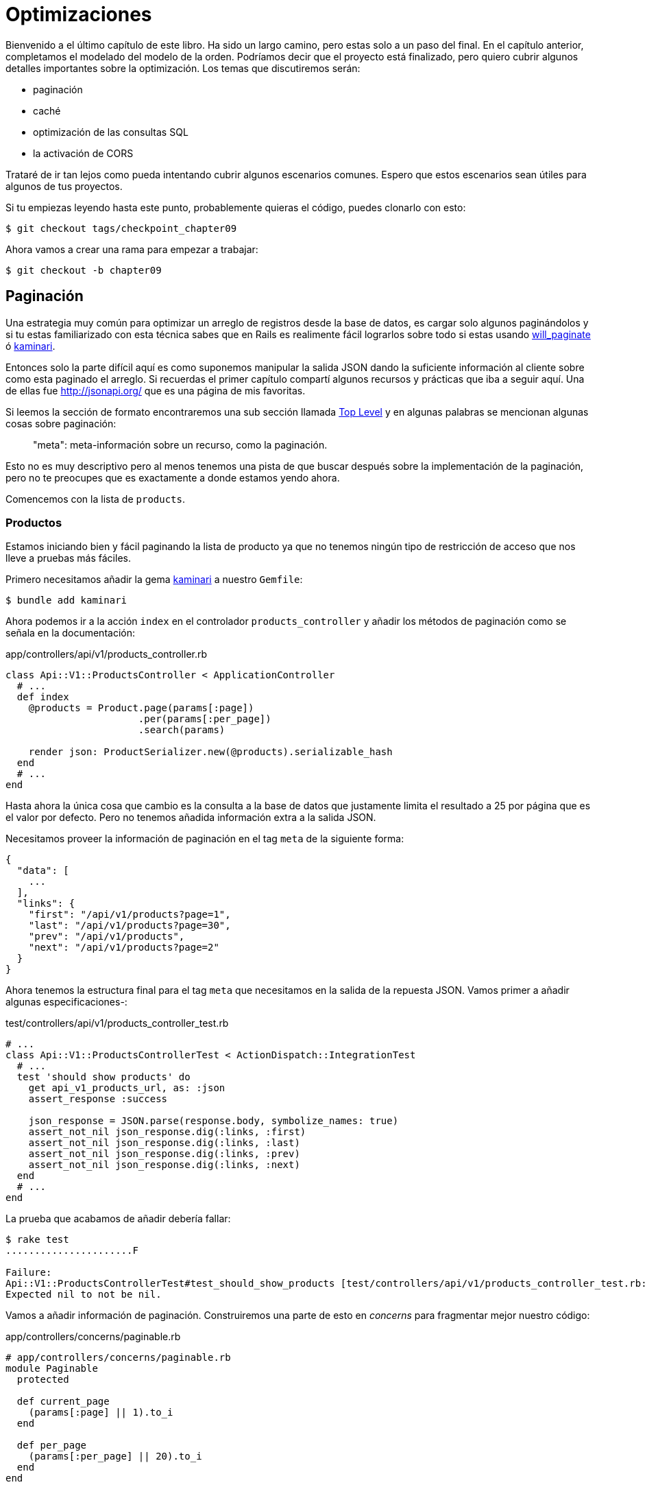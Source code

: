 [#chapter09-optimization]
= Optimizaciones

Bienvenido a el último capítulo de este libro. Ha sido un largo camino, pero estas solo a un paso del final. En el capítulo anterior, completamos el modelado del modelo de la orden. Podríamos decir que el proyecto está finalizado, pero quiero cubrir algunos detalles importantes sobre la optimización. Los temas que discutiremos serán:

* paginación
* caché
* optimización de las consultas SQL
* la activación de CORS

Trataré de ir tan lejos como pueda intentando cubrir algunos escenarios comunes. Espero que estos escenarios sean útiles para algunos de tus proyectos.

Si tu empiezas leyendo hasta este punto, probablemente quieras el código, puedes clonarlo con esto:

[source,bash]
----
$ git checkout tags/checkpoint_chapter09
----

Ahora vamos a crear una rama para empezar a trabajar:

[source,bash]
----
$ git checkout -b chapter09
----


== Paginación

Una estrategia muy común para optimizar un arreglo de registros desde la base de datos, es cargar solo algunos paginándolos y si tu estas familiarizado con esta técnica sabes que en Rails es realimente fácil lograrlos sobre todo si estas usando https://github.com/mislav/will_paginate[will_paginate] ó https://github.com/amatsuda/kaminari[kaminari].

Entonces solo la parte difícil aquí es como suponemos manipular la salida JSON dando la suficiente información al cliente sobre como esta paginado el arreglo. Si recuerdas el primer capítulo compartí algunos recursos y prácticas que iba a seguir aquí. Una de ellas fue http://jsonapi.org/ que es una página de mis favoritas.

Si leemos la sección de formato encontraremos una sub sección llamada http://jsonapi.org/format/#document-structure-top-level[Top Level] y en algunas palabras se mencionan algunas cosas sobre paginación:

> "meta": meta-información sobre un recurso, como la paginación.

Esto no es muy descriptivo pero al menos tenemos una pista de que buscar después sobre la implementación de la paginación, pero no te preocupes que es exactamente a donde estamos yendo ahora.

Comencemos con la lista de `products`.

=== Productos

Estamos iniciando bien y fácil paginando la lista de producto ya que no tenemos ningún tipo de restricción de acceso que nos lleve a pruebas más fáciles.

Primero necesitamos añadir la gema https://github.com/amatsuda/kaminari[kaminari] a nuestro `Gemfile`:

[source,bash]
----
$ bundle add kaminari
----

Ahora podemos ir a la acción `index` en el controlador `products_controller` y añadir los métodos de paginación como se señala en la documentación:

[source,ruby]
.app/controllers/api/v1/products_controller.rb
----
class Api::V1::ProductsController < ApplicationController
  # ...
  def index
    @products = Product.page(params[:page])
                       .per(params[:per_page])
                       .search(params)

    render json: ProductSerializer.new(@products).serializable_hash
  end
  # ...
end
----

Hasta ahora la única cosa que cambio es la consulta a la base de datos que justamente limita el resultado a 25 por página que es el valor por defecto. Pero no tenemos añadida información extra a la salida JSON.

Necesitamos proveer la información de paginación en el tag `meta` de la siguiente forma:

[source,json]
----
{
  "data": [
    ...
  ],
  "links": {
    "first": "/api/v1/products?page=1",
    "last": "/api/v1/products?page=30",
    "prev": "/api/v1/products",
    "next": "/api/v1/products?page=2"
  }
}
----

Ahora tenemos la estructura final para el tag `meta` que necesitamos en la salida de la repuesta JSON. Vamos primer a añadir algunas especificaciones-:

[source,ruby]
.test/controllers/api/v1/products_controller_test.rb
----
# ...
class Api::V1::ProductsControllerTest < ActionDispatch::IntegrationTest
  # ...
  test 'should show products' do
    get api_v1_products_url, as: :json
    assert_response :success

    json_response = JSON.parse(response.body, symbolize_names: true)
    assert_not_nil json_response.dig(:links, :first)
    assert_not_nil json_response.dig(:links, :last)
    assert_not_nil json_response.dig(:links, :prev)
    assert_not_nil json_response.dig(:links, :next)
  end
  # ...
end
----

La prueba que acabamos de añadir debería fallar:

[source,bash]
----
$ rake test
......................F

Failure:
Api::V1::ProductsControllerTest#test_should_show_products [test/controllers/api/v1/products_controller_test.rb:13]:
Expected nil to not be nil.
----

Vamos a añadir información de paginación. Construiremos una parte de esto en _concerns_ para fragmentar mejor nuestro código:

[source,ruby]
.app/controllers/concerns/paginable.rb
----
# app/controllers/concerns/paginable.rb
module Paginable
  protected

  def current_page
    (params[:page] || 1).to_i
  end

  def per_page
    (params[:per_page] || 20).to_i
  end
end
----

Y ahora podemos usarlo en el controlador.

[source,ruby]
.app/controllers/api/v1/products_controller.rb
----
class Api::V1::ProductsController < ApplicationController
  include Paginable
  # ...

  def index
    @products = Product.page(current_page)
                       .per(per_page)
                       .search(params)

    options = {
      links: {
        first: api_v1_products_path(page: 1),
        last: api_v1_products_path(page: @products.total_pages),
        prev: api_v1_products_path(page: @products.prev_page),
        next: api_v1_products_path(page: @products.next_page),
      }
    }

    render json: ProductSerializer.new(@products, options).serializable_hash
  end
end
----

Ahora, si revisamos las especificaciones, estos deberían pasar todos:

[source,bash]
----
$ rake test
..........................................
42 runs, 65 assertions, 0 failures, 0 errors, 0 skips
----

Ahora tenemos echa una super optimización para la ruta de lista de productos, depende del cliente para recuperar el parámetro de la `page` (página) para los registros.

Vamos a hacer estos cambios y continuar con la lista de comandos.

[source,bash]
----
$ git add .
$ git commit -m "Adds pagination for the products index action to optimize response"
----


=== Lista de ordenes

Ahora es tiempo de hacer exactamente lo mismo para el enpoint de la lista de `orders` que debería ser realmente fácil de implementar. Pero primero vamos a añadir algunas especificaciones al archivo `orders_controller_test.rb`:

[source,ruby]
.test/controllers/api/v1/orders_controller_test.rb
----
# ...
class Api::V1::OrdersControllerTest < ActionDispatch::IntegrationTest
  # ...
  test 'should show orders' do
    get api_v1_orders_url, headers: { Authorization: JsonWebToken.encode(user_id: @order.user_id) }, as: :json
    assert_response :success

    json_response = JSON.parse(response.body, symbolize_names: true)
    assert_equal @order.user.orders.count, json_response[:data].count
    assert_not_nil json_response.dig(:links, :first)
    assert_not_nil json_response.dig(:links, :last)
    assert_not_nil json_response.dig(:links, :prev)
    assert_not_nil json_response.dig(:links, :next)
  end
  # ...
end
----

Como ya deberías saber, nuestras pruebas no estarán pasando:

[source,bash]
----
$ rake test
......................................F

Failure:
Api::V1::OrdersControllerTest#test_should_show_orders [test/controllers/api/v1/orders_controller_test.rb:28]:
Expected nil to not be nil.
----

Cambiemos el rojo en verde:


[source,ruby]
.app/controllers/api/v1/orders_controller.rb
----
class Api::V1::OrdersController < ApplicationController
  include Paginable
  # ...

  def index
    @orders = current_user.orders
                          .page(current_page)
                          .per(per_page)

    options = {
      links: {
        first: api_v1_orders_path(page: 1),
        last: api_v1_orders_path(page: @orders.total_pages),
        prev: api_v1_orders_path(page: @orders.prev_page),
        next: api_v1_orders_path(page: @orders.next_page),
      }
    }

    render json: OrderSerializer.new(@orders, options).serializable_hash
  end
  # ...
end
----

Ahora todas las pruebas deberían pasar bien y en verde:

[source,bash]
----
$ rake test
..........................................
42 runs, 67 assertions, 0 failures, 0 errors, 0 skips
----


Hagamos un commit, por que se viene una refactorización:

[source,bash]
----
$ git commit -am "Adds pagination for orders index action"
----


=== Refactorizando la paginación

Si tú has seguido este tutorial o si tienes experiencia previa como desarrollador Rails, probablemente te guste mantener las cosas SECAS. Es posible que hayas notado que el código que acabamos de escribir está duplicado. Pienso que es un buen hábito hacer limpieza del código un poco cuando la funcionalidad esta implementada.

Primero limpiaremos estas pruebas que duplicamos en los archivos `orders_controller_test.rb` y `products_controller_test.rb`:

[source,ruby]
----
assert_not_nil json_response.dig(:links, :first)
assert_not_nil json_response.dig(:links, :last)
assert_not_nil json_response.dig(:links, :next)
assert_not_nil json_response.dig(:links, :prev)
----

Para factorizarlo, vamos a mover estas afirmaciones a el archivo `test_helper.rb` en un método que usaremos:

[source,ruby]
.test/test_helper.rb
----
# ...
class ActiveSupport::TestCase
  # ...
  def assert_json_response_is_paginated json_response
    assert_not_nil json_response.dig(:links, :first)
    assert_not_nil json_response.dig(:links, :last)
    assert_not_nil json_response.dig(:links, :next)
    assert_not_nil json_response.dig(:links, :prev)
  end
end
----

Este método puede ahora ser usado para remplazar las cuatro afirmaciones en los archivos `orders_controller_test.rb` y `products_controller_test.rb`:

[source,ruby]
.test/controllers/api/v1/orders_controller_test.rb
----
# ...
class Api::V1::OrdersControllerTest < ActionDispatch::IntegrationTest
  # ...
  test 'should show orders' do
    # ...
    assert_json_response_is_paginated json_response
  end
  # ...
end
----

[source,ruby]
.test/controllers/api/v1/products_controller_test.rb
----
# ...
class Api::V1::ProductsControllerTest < ActionDispatch::IntegrationTest
  # ...
  test 'should show products' do
    # ...
    assert_json_response_is_paginated json_response
  end
  # ...
end
----

Y ambas especificaciones deberían pasar.

[source,bash]
----
$ rake test
..........................................
42 runs, 71 assertions, 0 failures, 0 errors, 0 skips
----


Ahora tenemos terminado esta simple refactorización para las pruebas, podemos movernos a la implementación de la paginación para los controladores y limpiar cosas. Si tu recuerdas la acción de indexación para ambos controladores producto y orden, ambos tienen el mismo formato de paginación. Así que vamos a mover esta lógica dentro de un método llamado `get_links_serializer_options` en el archivo `paginable.rb`, así podemos acceder a el desde cualquier controlador que necesite paginación.


[source,ruby]
.app/controllers/concerns/paginable.rb
----
module Paginable
  protected

  def get_links_serializer_options links_paths, collection
    {
      links: {
        first: send(links_paths, page: 1),
        last: send(links_paths, page: collection.total_pages),
        prev: send(links_paths, page: collection.prev_page),
        next: send(links_paths, page: collection.next_page),
      }
    }
  end
  # ...
end
----

Y ahora podemos sustituir el hash de paginación en ambos controladores para el método. Justo así:

[source,ruby]
.app/controllers/api/v1/orders_controller.rb
----
class Api::V1::OrdersController < ApplicationController
  include Paginable
  # ...

  def index
    @orders = current_user.orders
                          .page(current_page)
                          .per(per_page)

    options = get_links_serializer_options('api_v1_orders_path', @orders)

    render json: OrderSerializer.new(@orders, options).serializable_hash
  end
  # ...
end
----

[source,ruby]
.app/controllers/api/v1/products_controller.rb
----
class Api::V1::ProductsController < ApplicationController
  include Paginable
  # ...

  def index
    @products = Product.page(current_page)
                       .per(per_page)
                       .search(params)

    options = get_links_serializer_options('api_v1_products_path', @products)

    render json: ProductSerializer.new(@products, options).serializable_hash
  end
  # ...
end
----

Si corres las especificaciones para cada archivo deberían estar todas bien y verdes:

[source,bash]
----
$ rake test
..........................................
42 runs, 71 assertions, 0 failures, 0 errors, 0 skips
----

Este debería ser un buen momento para hacer un _commit_ a los cambios y movernos a la siguiente sección sobre el caché:

[source,bash]
----
$ git commit -am "Factorize pagination"
----

== Almacenamiento en cache del API

Actualmente esta es una implementación para almacenar en caché la gema `fast_jsonapi` que es realmente fácil de manipular. A pesar de que en la última versión de la gema, esta implementación puede cambiar, esta hace el trabajo.

Si hacemos una petición a la lista de productos, notaremos que el tiempo de respuesta toma cerca de 174 milisegundos usando cURL:

[source,bash]
----
$ curl -w 'Total: %{time_total}\n' -o /dev/null -s http://localhost:3000/api/v1/products
Total: 0,137088
----

NOTE: La opción `-w` nos permite recuperar el tiempo de petición, `-o` redirecciona la respuesta a un archivo y `-s` esconde la pantalla de cURL

¡Añadiendo solo una línea a la clase `ProductSerializer`, veremos un significante incremento en el tiempo de respuesta!

[source,ruby]
.app/serializers/order_serializer.rb
----
class OrderSerializer
  # ...
  cache_options enabled: true, cache_length: 12.hours
end
----

[source,ruby]
.app/serializers/product_serializer.rb
----
class ProductSerializer
  # ...
  cache_options enabled: true, cache_length: 12.hours
end
----

[source,ruby]
.app/serializers/user_serializer.rb
----
class UserSerializer
  # ...
  cache_options enabled: true, cache_length: 12.hours
end
----

¡Y esto es todo! Vamos a revisar la mejora:

[source,bash]
----
$ curl -w 'Total: %{time_total}\n' -o /dev/null -s http://localhost:3000/api/v1/products
Total: 0,054786
$ curl -w 'Total: %{time_total}\n' -o /dev/null -s http://localhost:3000/api/v1/products
Total: 0,032341
----

Así que fuimos de 174 ms a 21 ms. ¡La mejora por lo tanto es enorme! Vamos a guardar nuestros cambios una última vez:

[source,ruby]
----
$ git commit -am "Adds caching for the serializers"
----

== Consultas N+1

Consultas N+1* son una herida donde podemos tener un enrome impacto en el rendimiento de una aplicación. Este fenómeno a menudo ocurre cuando usamos **ORM** porque este genera **automáticamente** consultas SQL por nosotros. Esta herramienta tan practica es de doble filo porque puede genera un **largo número** de consultas SQL.

Algo que debemos saber sobre las consultas SQL es que es mejor limitar su número. En otras palabras, una repuesta larga es a menudo más eficiente que cientos de pequeñas.

Aquí está un ejemplo cuando queremos recuperar todos los usuarios que ya tiene un producto creado. Abre la consola de Rails con `rails console` y ejecuta el siguiente código Ruby:

[source,ruby]
----
Product.all.map { |product| product.user }
----

La consola interactiva de rails nos muestra consultas SQL que son generadas. Mira por ti mismo:

Vemos aquí que un largo número de peticiones son generadas:

- `Product.all` = 1 petición para recuperar los productos
- `product.user` = 1 petición `SELECT "users".* FROM "users" WHERE "users". "id" =? LIMIT 1 [[[["id", 1]]]` por producto recuperado

Por lo tanto el nombre "petición N+1" es ya que una solicitud se realiza a través de un enlace secundario.

Podemos arreglar esto simplemente usando `includes`. `Includes` **pre-cargará** los objetos secundarios en una simple petición. Es muy fácil de usar. Si repetimos el ejemplo anterior. Este es el resultado:

[source,ruby]
----
Product.includes(:user).all.map { |product| product.user }
----

La consola interactiva de Rails nos muestra las consultas SQL que son generadas. Mira por ti mismo:

[source,sql]
----
Product Load (0.3ms)  SELECT "products".* FROM "products"
User Load (0.8ms)  SELECT "users".* FROM "users" WHERE "users"."id" IN (?, ?, ?)  [["id", 28], ["id", 29], ["id", 30]]
----

Rails crea una segunda petición que recuperará **todos** los usuarios a la vez.

=== Prevencion de peticiones N + 1

Imagina que queremos añadir propietarios de los productos a la ruta `/products`. Ya hemos visto que con la librería `fast_jsonapi` es muy fácil de hacer esto:

[source,ruby]
.app/controllers/api/v1/products_controller.rb
----
class Api::V1::ProductsController < ApplicationController
  # ...
  def index
    # ...
    options = get_links_serializer_options('api_v1_products_path', @products)
    options[:include] = [:user]

    render json: ProductSerializer.new(@products, options).serializable_hash
  end
  # ...
end
----

Ahora vamos a hacer ua petición con cURL. Te recuerdo que nosotros debimos obtener un token de autenticación antes de acceder a la pagina.

[source,bash]
----
$ curl -X POST --data "user[email]=ockymarvin@jacobi.co" --data "user[password]=locadex1234"  http://localhost:3000/api/v1/tokens
----

NOTE: "ockymarvin@jacobi.co" corresponde a un usurio creado en mi aplicación con el _seed_. En tu caso, probablemente fue diferente del mío desde que usamos la librería Faker.

Con la ayuda de el token obtenido, ahora podemos hacer una petición para acceder a los productos

[source,bash]
----
$ curl --header "Authorization=ey..." http://localhost:3000/api/v1/products
----

Lo más probable es que veas varias respuestas en la consola Rails corriendo el servidor web.

[source,sql]
----
Started GET "/api/v1/products" for 127.0.0.1 at 2019-06-26 13:36:19 +0200
Processing by Api::V1::ProductsController#index as JSON
   (0.1ms)  SELECT COUNT(*) FROM "products"
  ↳ app/controllers/concerns/paginable.rb:9:in `get_links_serializer_options'
  Product Load (0.2ms)  SELECT "products".* FROM "products" LIMIT ? OFFSET ?  [["LIMIT", 20], ["OFFSET", 0]]
  ↳ app/controllers/api/v1/products_controller.rb:16:in `index'
  User Load (0.1ms)  SELECT "users".* FROM "users" WHERE "users"."id" = ? LIMIT ?  [["id", 36], ["LIMIT", 1]]
  ↳ app/controllers/api/v1/products_controller.rb:16:in `index'
   (0.5ms)  SELECT "products"."id" FROM "products" WHERE "products"."user_id" = ?  [["user_id", 36]]
  ↳ app/controllers/api/v1/products_controller.rb:16:in `index'
  CACHE User Load (0.0ms)  SELECT "users".* FROM "users" WHERE "users"."id" = ? LIMIT ?  [["id", 36], ["LIMIT", 1]]
  ↳ app/controllers/api/v1/products_controller.rb:16:in `index'
  CACHE User Load (0.0ms)  SELECT "users".* FROM "users" WHERE "users"."id" = ? LIMIT ?  [["id", 36], ["LIMIT", 1]]
  ↳ app/controllers/api/v1/products_controller.rb:16:in `index'
  CACHE User Load (0.0ms)  SELECT "users".* FROM "users" WHERE "users"."id" = ? LIMIT ?  [["id", 36], ["LIMIT", 1]]
----

Es por lo tanto desafortunadamente **muy fácil** para crear consultas N+1. Afortunadamentes, esta es una gema que nos permite **alertar** cuando este tipo de situación ocurre: https://github.com/flyerhzm/bullet[Bullet]. Bullet nos notificará (por correo, http://growl.info/[growl notification], https://slack.com[Slack], consola, etc...) cuando encuentra una petición N+1.

Para instalarla, vamos añadir la _gema_ al _GemFile_

[source,bash]
----
$ bundle add bullet --group development
----


Y eso es suficiente para actualizar la configuración de nuestra aplicación para el entorno de desarrollo. En nuestro caso solo activaremos el modo `rails_logger` el cual será mostrado:

[source,ruby]
.config/environments/development.rb
----
Rails.application.configure do
  # ...
  config.after_initialize do
    Bullet.enable = true
    Bullet.rails_logger = true
  end
end
----

Reinicia el servidor web y reinicia la última petición con cURL:

[source,bash]
----
$ curl --header "Authorization=ey..." http://localhost:3000/api/v1/products
----

Y mira en la consola de Rails. Bullet nos dice que tiene justamente una petición N+1 detectada.

----
GET /api/v1/products
USE eager loading detected
  Product => [:user]
  Add to your finder: :includes => [:user]
----

Incluso nos dice como corregirla:

> Add to your search engine:: includes => [: user]

Asi que corregimos nuestro error en el controlador:


[source,ruby]
.app/controllers/api/v1/products_controller.rb
----
class Api::V1::ProductsController < ApplicationController
  # ...
  def index
    @products = Product.includes(:user)
                       .page(current_page)
                       .per(per_page)
                       .search(params)

    options = get_links_serializer_options('api_v1_products_path', @products)
    options[:include] = [:user]

    render json: ProductSerializer.new(@products, options).serializable_hash
  end
  # ...
end
----

¡Ahí tienes! Es tiempo de hacer nuestro _commit_.

[source,bash]
----
$ git commit -am "Add bullet to avoid N+1 query"
----

== Activación de CORS

En esta última sección, te hablaré sobre un último problema que probablemente encontraste si tú has trabajado con tu propia API.

Cuando haces una petición a un sitio externo (por ejemplo una petición vía AJAX), encontraras un error de este tipo:


> Failed to load https://example.com/ No 'Access-Control-Allow-Origin' header is present on the requested resource. Origin "https://anfo.pl" is therefore not allowed access. If an opaque response serves your needs, set the request's mode to "no-cors" to fetch the resource with CORS disabled.

"¿Pero que significa _Access-Control-Allow-Origin_?". El comportamiento que observas es el efecto de la implementación CORS del navegador. Antes de la estandarización de CORS, no había forma de llamar a una terminal de API bajo otro dominio por razones de seguridad. Esto ha sido (y todavía es hasta cierto punto) bloqueado por la política de el mismo origen.

CORS es un mecanismo que tiene como objetivo permitir peticione echas en su nombre y al mismo tiempo bloque algunas petición echa de modo deshonesto por scripts y se activa cuando haces una petición HTTP a:

- un diferente campo
- un diferente sub-dominio
- un diferente puerto
- un diferente protocolo

Vamos a habilitar manualmente esta característica para que cualquier cliente puede hacer peticiones a nuestra API.

Rails nos permite hacerlo esto fácilmente. Mira el archivo `cors.rb` localizado en el directorio `initializers`.


[source,ruby]
.config/initializers/cors.rb
----
# ...

# Rails.application.config.middleware.insert_before 0, Rack::Cors do
#   allow do
#     origins 'example.com'
#
#     resource '*',
#       headers: :any,
#       methods: [:get, :post, :put, :patch, :delete, :options, :head]
#   end
# end
----

Ves. Es suficiente con quitar los comentarios del código y modificar un poco para limitar el acceso a algunos acciones o algunos verbos HTTP. En nuestro caso, esta configuración es muy conveniente para nosotros en este momento.

[source,ruby]
.config/initializers/cors.rb
----
# ...

Rails.application.config.middleware.insert_before 0, Rack::Cors do
  allow do
    origins 'example.com'
    resource '*',
      headers: :any,
      methods: [:get, :post, :put, :patch, :delete, :options, :head]
  end
end
----

Debemos instalar la gema `rack-cors` que esta comentada en el `Gemfile`:

[source,bash]
----
$ bundle add rack-cors
----

¡Ahí tienes! Es tiempo de hacer nuestro último commit y fusionar nuestros cambios en la rama master.


[source,bash]
----
$ git commit -am "Activate CORS"
$ git checkout master
$ git merge chapter09
----

== Conclusión

Si llegaste hasta este punto, eso significa que terminaste el libro. ¡Buen trabajo! Te has convertido en un gran desarrollador API en Rails, tenlo por seguro.

Así que juntos hemos construido una API sólida y completa. Esta tiene todas las cualidades para destronar a https://www.amazon.com/[Amazon], esta seguro. Te agradezco por ir a través de esta gran aventura conmigo, Espero que disfrutaras el viaje tanto como yo lo hice.

Me gustaría recordarte que el código fuente para este libro esta disponible en el formato https://asciidoctor.org[Asciidoctor] en https://github.com/asciidoctor/asciidoctor[GitHub]. Así que no dudes en https://github.com/madeindjs/api_on_rails[forkear] el proyecto si quieres mejorarlo o corregir algún error que no vi.

Si te gusta este libro, no vaciles en hacérmelo saber por correo mailto:contact@rousseau-alexandre.fr[contact@rousseau-alexandre.fr]. Estoy abierto cualquier crítica, buena o mala, junto a una buena cerveza :).
